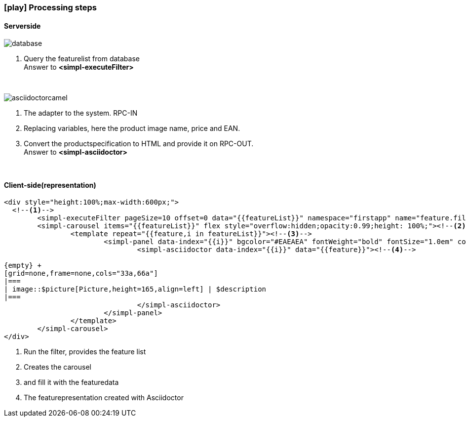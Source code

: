 :linkattrs:
:source-highlighter: rouge

=== icon:play[size=1x,role=black] Processing steps ===

==== Serverside ====
--
[role=border]
image::database.svg[align="center"]
--
<1> Query the featurelist from database +
Answer to *<simpl-executeFilter>*

{empty} +

[role=border]
image::asciidoctorcamel.svg[align="center"]
<1> The adapter to the system. RPC-IN
<2> Replacing variables, here the product image name, price and EAN.
<3> Convert the productspecification to HTML and provide it on RPC-OUT. +
Answer to *<simpl-asciidoctor>*

{empty} +

==== Client-side(representation) ====

[source,handlebars,linenums]
----
<div style="height:100%;max-width:600px;">
  <!--1-->
	<simpl-executeFilter pageSize=10 offset=0 data="{{featureList}}" namespace="firstapp" name="feature.filter" params="{lang:'de'}"></simpl-executeFilter>
	<simpl-carousel items="{{featureList}}" flex style="overflow:hidden;opacity:0.99;height: 100%;"><!--2-->
		<template repeat="{{feature,i in featureList}}"><!--3-->
			<simpl-panel data-index="{{i}}" bgcolor="#EAEAEA" fontWeight="bold" fontSize="1.0em" color="black" heading="{{feature.headline}}" collapsable="false" collapsed="false">
				<simpl-asciidoctor data-index="{{i}}" data="{{feature}}"><!--4-->

{empty} +
[grid=none,frame=none,cols="33a,66a"]
|===
| image::$picture[Picture,height=165,align=left] | $description
|===
				</simpl-asciidoctor>
			</simpl-panel>
		</template>
	</simpl-carousel>
</div>
----

<1> Run the filter, provides the feature list
<2> Creates the carousel
<3> and fill it with the featuredata
<4> The featurepresentation  created with Asciidoctor

